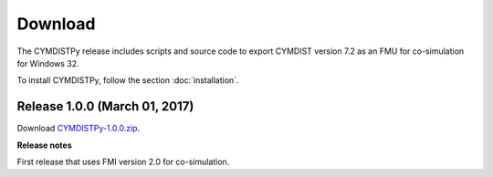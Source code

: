 .. highlight:: rest

.. _download:

Download
========

The CYMDISTPy release includes scripts and source code to export 
CYMDIST version 7.2 as an FMU for co-simulation for Windows 32.

To install CYMDISTPy, follow the section :doc:`installation`. 


Release 1.0.0 (March 01, 2017)
---------------------------------

Download `CYMDISTPy-1.0.0.zip <http://simulationresearch.lbl.gov/fmu/CYMDIST/export/releases/1.0.0/EnergyPlusToFMU-1.0.0.zip>`_. 

**Release notes**

First release that uses FMI version 2.0 for co-simulation.

